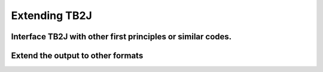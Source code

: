 Extending TB2J
==============

Interface TB2J with other first principles or similar codes.
------------------------------------------------------------

Extend the output to other formats
----------------------------------
